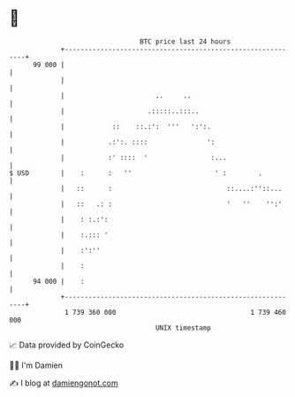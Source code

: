 * 👋

#+begin_example
                                    BTC price last 24 hours                    
                +------------------------------------------------------------+ 
         99 000 |                                                            | 
                |                                                            | 
                |                       ..     ..                            | 
                |                     .:::::..:::..                          | 
                |            ::    ::.:':  '''   ':':.                       | 
                |           .:':. ::::               ':                      | 
                |           :' ::::  '                :...                   | 
   $ USD        |    :      :   ''                     ' :        .          | 
                |   ::      :                             ::....:''::...     | 
                |   ::   .: :                             '   ''    '':'     | 
                |    : :.:':                                                 | 
                |    :.::: '                                                 | 
                |    :':''                                                   | 
                |    :                                                       | 
         94 000 |    :                                                       | 
                +------------------------------------------------------------+ 
                 1 739 360 000                                  1 739 460 000  
                                        UNIX timestamp                         
#+end_example
📈 Data provided by CoinGecko

🧑‍💻 I'm Damien

✍️ I blog at [[https://www.damiengonot.com][damiengonot.com]]
